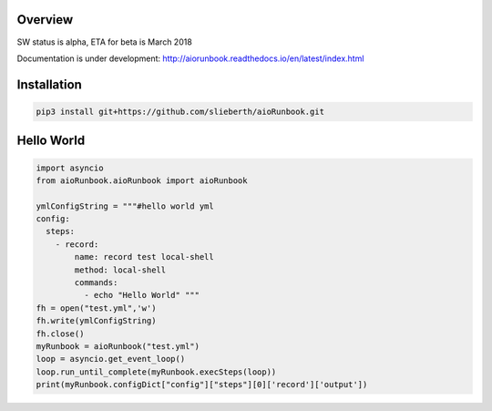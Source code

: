 Overview
========

SW status is alpha, ETA for beta is March 2018

Documentation is under development:
http://aiorunbook.readthedocs.io/en/latest/index.html

Installation
============

.. code-block:: bash

    pip3 install git+https://github.com/slieberth/aioRunbook.git


Hello World
===========

.. code-block:: python

    import asyncio
    from aioRunbook.aioRunbook import aioRunbook

    ymlConfigString = """#hello world yml
    config:
      steps:
        - record:
            name: record test local-shell
            method: local-shell
            commands: 
              - echo "Hello World" """
    fh = open("test.yml",'w')
    fh.write(ymlConfigString)
    fh.close()
    myRunbook = aioRunbook("test.yml")
    loop = asyncio.get_event_loop()
    loop.run_until_complete(myRunbook.execSteps(loop)) 
    print(myRunbook.configDict["config"]["steps"][0]['record']['output'])

